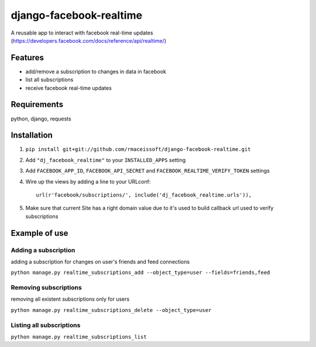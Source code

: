 ========================
django-facebook-realtime
========================

.. image:: https://secure.travis-ci.org/rmaceissoft/django-facebook-realtime.png?branch=master
   :target: http://travis-ci.org/rmaceissoft/django-facebook-realtime

A reusable app to interact with facebook real-time updates (https://developers.facebook.com/docs/reference/api/realtime/)


Features
========

* add/remove a subscription to changes in data in facebook
* list all subscriptions
* receive facebook real-time updates


Requirements
============

python, django, requests

Installation
============

1. ``pip install git+git://github.com/rmaceissoft/django-facebook-realtime.git``

2. Add ``"dj_facebook_realtime"`` to your ``INSTALLED_APPS`` setting

3. Add ``FACEBOOK_APP_ID``, ``FACEBOOK_API_SECRET`` and ``FACEBOOK_REALTIME_VERIFY_TOKEN`` settings

4. Wire up the views by adding a line to your URLconf::

    url(r'facebook/subscriptions/', include('dj_facebook_realtime.urls')),

5. Make sure that current Site has a right domain value due to it's used to build callback url used to verify subscriptions

Example of use
==============

Adding a subscription
---------------------
adding a subscription for changes on user's friends and feed connections

``python manage.py realtime_subscriptions_add --object_type=user --fields=friends,feed``

Removing subscriptions
----------------------
removing all existent subscriptions only for users

``python manage.py realtime_subscriptions_delete --object_type=user``

Listing all subscriptions
-------------------------
``python manage.py realtime_subscriptions_list``